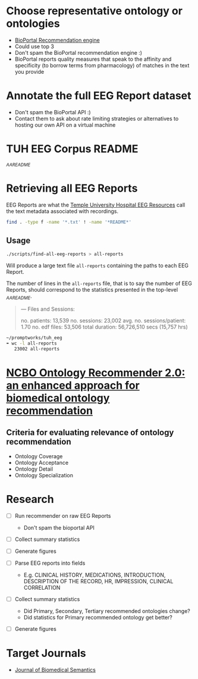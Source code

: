 * Choose representative ontology or ontologies
- [[https://bioportal.bioontology.org/recommender][BioPortal Recommendation engine]]
- Could use top 3
- Don't spam the BioPortal recommendation engine :)
- BioPortal reports quality measures that speak to the affinity and specificity (to borrow terms from pharmacology) of matches in the text you provide
* Annotate the full EEG Report dataset
- Don't spam the BioPortal API :)
- Contact them to ask about rate limiting strategies or alternatives to hosting our own API on a virtual machine
* TUH EEG Corpus README
[[file+emacs:/Users/cliff/promptworks/tuh_eeg/www.isip.piconepress.com/projects/tuh_eeg/downloads/tuh_eeg/v1.1.0/_AAREADME.txt][_AAREADME]]
* Retrieving all EEG Reports
EEG Reports are what the [[https://www.isip.piconepress.com/projects/tuh_eeg/html/overview.shtml][Temple University Hospital EEG Resources]] call the text metadata associated with recordings.
#+BEGIN_SRC sh :tangle ~/promptworks/tuh_eeg/scripts/find-all-eeg-reports :shebang "#!/bin/bash"
  find . -type f -name '*.txt' ! -name '*README*'
#+END_SRC
** Usage
#+BEGIN_SRC sh
  ./scripts/find-all-eeg-reports > all-reports
#+END_SRC

Will produce a large text file =all-reports= containing the paths to each EEG Report.

The number of lines in the =all-reports= file, that is to say the number of EEG Reports, should correspond to the statistics presented in the top-level [[file+emacs:/Users/cliff/promptworks/tuh_eeg/www.isip.piconepress.com/projects/tuh_eeg/downloads/tuh_eeg/v1.1.0/_AAREADME.txt][_AAREADME]].

#+BEGIN_QUOTE
---
 Files and Sessions:

               no. patients: 13,539
               no. sessions: 23,002
  avg. no. sessions/patient: 1.70
              no. edf files: 53,506
             total duration: 56,726,510 secs (15,757 hrs)

#+END_QUOTE

#+BEGIN_SRC sh
  ~/promptworks/tuh_eeg
  ➠ wc -l all-reports
     23002 all-reports
#+END_SRC
* [[https://doi.org/10.1186/s13326-017-0128-y][NCBO Ontology Recommender 2.0: an enhanced approach for biomedical ontology recommendation]]
** Criteria for evaluating relevance of ontology recommendation
- Ontology Coverage
- Ontology Acceptance
- Ontology Detail
- Ontology Specialization

* Research
- [ ] Run recommender on raw EEG Reports
  - Don't spam the bioportal API
- [ ] Collect summary statistics
- [ ] Generate figures

- [ ] Parse EEG reports into fields
  - E.g. CLINICAL HISTORY, MEDICATIONS, INTRODUCTION, DESCRIPTION OF THE RECORD, HR, IMPRESSION, CLINICAL CORRELATION
- [ ] Collect summary statistics
  - Did Primary, Secondary, Tertiary recommended ontologies change?
  - Did statistics for Primary recommended ontology get better?
- [ ] Generate figures

* Target Journals
- [[https://jbiomedsem.biomedcentral.com/submission-guidelines/preparing-your-manuscript/short-report][Journal of Biomedical Semantics]]
